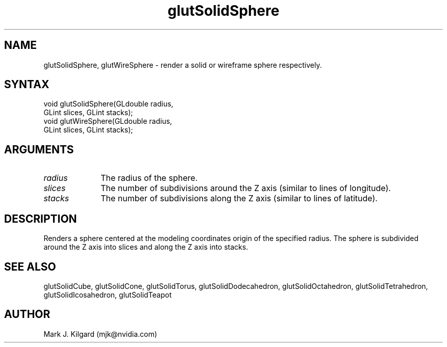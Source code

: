 .\"
.\" Copyright (c) Mark J. Kilgard, 1996.
.\"
.TH glutSolidSphere 3GLUT "3.8" "GLUT" "GLUT"
.SH NAME
glutSolidSphere, glutWireSphere - render a solid or wireframe sphere respectively.
.SH SYNTAX
.nf
.LP
void glutSolidSphere(GLdouble radius,
                     GLint slices, GLint stacks);
void glutWireSphere(GLdouble radius,
                    GLint slices, GLint stacks);
.fi
.SH ARGUMENTS
.IP \fIradius\fP 1i
The radius of the sphere.
.IP \fIslices\fP 1i
The number of subdivisions around the Z axis (similar to lines of longitude).
.IP \fIstacks\fP 1i
The number of subdivisions along the Z axis (similar to lines of latitude).
.SH DESCRIPTION
Renders a sphere centered at the modeling coordinates origin of the
specified radius. The sphere is subdivided around the Z axis into slices
and along the Z axis into stacks.
.SH SEE ALSO
glutSolidCube, glutSolidCone, glutSolidTorus, glutSolidDodecahedron,
glutSolidOctahedron, glutSolidTetrahedron, glutSolidIcosahedron,
glutSolidTeapot
.SH AUTHOR
Mark J. Kilgard (mjk@nvidia.com)
